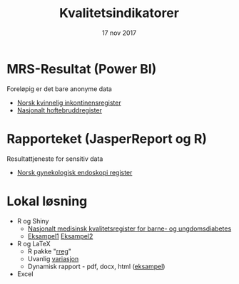 #+Title: Kvalitetsindikatorer
#+Author: Yusman Kamaleri
#+Date: 17 nov 2017

#+REVEAL_THEME: beige
#+REVEAL_HLEVEL: 2
#+REVEAL_TRANS: slide
#+REVEAL_EXTRA_CSS: ./intern.css

#+REVEAL_TITLE_SLIDE_TEMPLATE: <h1>%t</h1><h3>%a</d><h5>%d</h5>
#+REVEAL_TITLE_SLIDE_BACKGROUND: #4dd
#+ATTR_HTML: :height 20%, :width 30%
[[./images/logo.svg]]


#+options: reveal_slide_number:nil reveal_progress:t reveal_control:t
#+OPTIONS: reveal_rolling_links:nil reveal_single_file:nil reveal_slide_number:"c"
#+options: toc:nil num:nil author:nil creator:nil timestamp:nil

* MRS-Resultat (Power BI)
Foreløpig er det bare anonyme data
- [[https://www.kvalitetsregistre.no/registers/norsk-kvinnelig-inkontinensregister][Norsk kvinnelig inkontinensregister]]
- [[https://www.kvalitetsregistre.no/registers/nasjonalt-hoftebruddregister][Nasjonalt hoftebruddregister]]
* Rapporteket (JasperReport og R)
Resultattjeneste for sensitiv data
- [[file:images/SnipImage.JPG][Norsk gynekologisk endoskopi register]]
* Lokal løsning
- R og Shiny
  + [[file:images/shiny.jpeg][Nasjonalt medisinsk kvalitetsregister for barne- og ungdomsdiabetes]]
  + [[https://gallery.shinyapps.io/087-crandash/][Eksampel1]]  [[http://discovery.wmflabs.org/metrics/#kpis_summary][Eksampel2]]
- R og LaTeX
  + R pakke "[[https://cran.r-project.org/web/packages/rreg/index.html][rreg]]"
  + Uvanlig [[file:images/prosessControlROSC.pdf][variasjon]]
  + Dynamisk rapport - pdf, docx, html ([[file:images/bdr.mp4][eksampel]])
- Excel
